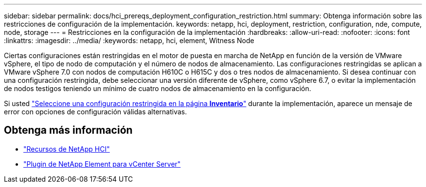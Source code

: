 ---
sidebar: sidebar 
permalink: docs/hci_prereqs_deployment_configuration_restriction.html 
summary: Obtenga información sobre las restricciones de configuración de la implementación. 
keywords: netapp, hci, deployment, restriction, configuration, nde, compute, node, storage 
---
= Restricciones en la configuración de la implementación
:hardbreaks:
:allow-uri-read: 
:nofooter: 
:icons: font
:linkattrs: 
:imagesdir: ../media/
:keywords: netapp, hci, element, Witness Node


[role="lead"]
Ciertas configuraciones están restringidas en el motor de puesta en marcha de NetApp en función de la versión de VMware vSphere, el tipo de nodo de computación y el número de nodos de almacenamiento. Las configuraciones restringidas se aplican a VMware vSphere 7.0 con nodos de computación H610C o H615C y dos o tres nodos de almacenamiento. Si desea continuar con una configuración restringida, debe seleccionar una versión diferente de vSphere, como vSphere 6.7, o evitar la implementación de nodos testigos teniendo un mínimo de cuatro nodos de almacenamiento en la configuración.

Si usted link:task_nde_select_inventory.html["Seleccione una configuración restringida en la página *Inventario*"] durante la implementación, aparece un mensaje de error con opciones de configuración válidas alternativas.

[discrete]
== Obtenga más información

* https://www.netapp.com/hybrid-cloud/hci-documentation/["Recursos de NetApp HCI"^]
* https://docs.netapp.com/us-en/vcp/index.html["Plugin de NetApp Element para vCenter Server"^]

